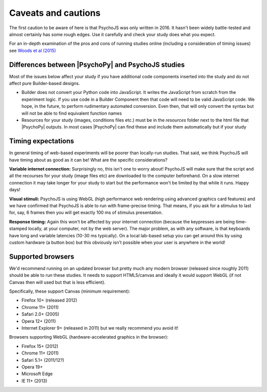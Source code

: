 .. _onlineCaveats:

Caveats and cautions
--------------------------

The first caution to be aware of here is that PsychoJS was only written in 2016. It hasn't been widely battle-tested and almost certainly has some rough edges. Use it carefully and check your study does what you expect.

For an in-depth examination of the pros and cons of running studies online (including a consideration of timing issues) see `Woods et al (2015) <https://peerj.com/articles/1058/>`_

Differences between |PsychoPy| and PsychoJS studies
~~~~~~~~~~~~~~~~~~~~~~~~~~~~~~~~~~~~~~~~~~~~~~~~~~~~~

Most of the issues below affect your study if you have additional code components inserted into the study and do not affect pure Builder-based designs.

- Builder does not convert your Python code into JavaScript. It writes the JavaScript from scratch from the experiment logic. If you use code in a Builder Component then that code will need to be valid JavaScript code. We hope, in the future, to perform rudimentary automated conversion. Even then, that will only convert the syntax but will not be able to find equivalent function names
- Resources for your study (images, conditions files etc.) must be in the `resources` folder next to the html file that |PsychoPy| outputs. In most cases |PsychoPy| can find these and include them automatically but if your study

.. _onlineTiming:

Timing expectations
~~~~~~~~~~~~~~~~~~~~~~~

In general timing of web-based experiments will be poorer than locally-run studies. That said, we think PsychoJS will have timing about as good as it can be! What are the specific considerations?

**Variable internet connection:** Surprisingly no, this isn't one to worry about! PsychoJS will make sure that the script and all the recourses for your study (image files etc) are downloaded to the computer beforehand. On a slow internet connection it may take longer for your study to start but the performance won't be limited by that while it runs. Happy days!

**Visual stimuli:** PsychoJS is using WebGL (high performance web rendering using advanced graphics card features) and we have confirmed that PsychoJS is able to run with frame-precise timing. That means, if you ask for a stimulus to last for, say, 6 frames then you will get exactly 100 ms of stimulus presentation.

**Response timing:** Again this won't be affected by your internet connection (because the keypresses are being time-stamped locally, at your computer, not by the web server). The major problem, as with any software, is that keyboards have long and variable latencies (10-30 ms typically). On a local lab-based setup you can get around this by using custom hardware (a button box) but this obviously isn't possible when your user is anywhere in the world!

.. _supportedBrowsers:

Supported browsers
~~~~~~~~~~~~~~~~~~~~~~~

We'd recommend running on an updated browser but pretty much any modern browser (released since roughly 2011) should be able to run these studies. It needs to support HTML5/canvas and ideally it would support WebGL (if not Canvas then will used but that is less efficient).

Specifically, these support Canvas (minimum requirement):

- Firefox 10+ (released 2012)
- Chrome 11+ (2011)
- Safari 2.0+ (2005)
- Opera 12+ (2011)
- Internet Explorer 9+ (released in 2011) but we really recommend you avoid it!

Browsers supporting WebGL (hardware-accelerated graphics in the browser):

- Firefox 15+ (2012)
- Chrome 11+ (2011)
- Safari 5.1+ (2011/12?)
- Opera 19+
- Microsoft Edge
- IE 11+ (2013)
